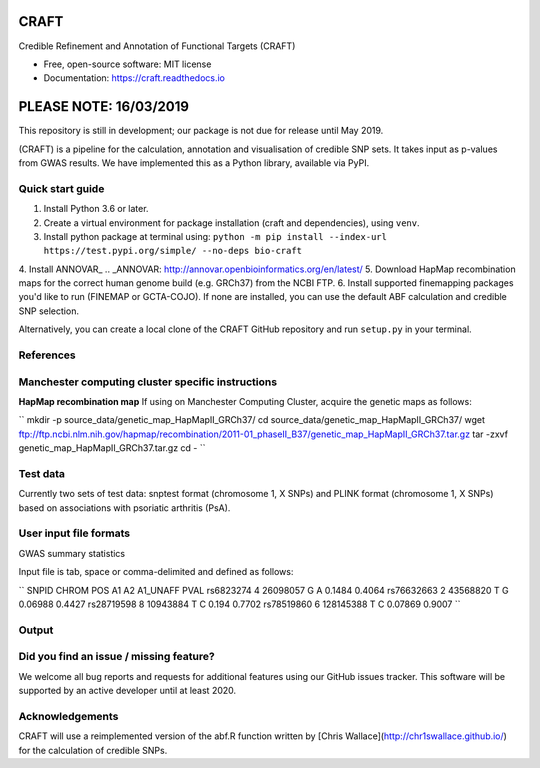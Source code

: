 CRAFT
================================================================

.. image:: http://readthedocs.org/projects/craft/badge/?version=latest
        :target: https://craft.readthedocs.io/en/latest/?badge=latest
        :alt: Documentation Status

Credible Refinement and Annotation of Functional Targets (CRAFT)

* Free, open-source software: MIT license
* Documentation: https://craft.readthedocs.io

PLEASE NOTE: 16/03/2019
=======================
This repository is still in development; our package is not due for release until May 2019.

(CRAFT) is a pipeline for the calculation, annotation and visualisation of credible SNP sets. It takes input as p-values from GWAS results. We have implemented this as a Python library, available via PyPI.

Quick start guide
-----------------
1. Install Python 3.6 or later.
2. Create a virtual environment for package installation (craft and dependencies), using ``venv``.
3. Install python package at terminal using: ``python -m pip install --index-url https://test.pypi.org/simple/ --no-deps bio-craft``
4. Install ANNOVAR_
.. _ANNOVAR: http://annovar.openbioinformatics.org/en/latest/
5. Download HapMap recombination maps for the correct human genome build (e.g. GRCh37) from the NCBI FTP.
6. Install supported finemapping packages you'd like to run (FINEMAP or GCTA-COJO). If none are installed, you can use the default ABF calculation and credible SNP selection.


Alternatively, you can create a local clone of the CRAFT GitHub repository and run ``setup.py`` in your terminal.

References
------------


Manchester computing cluster specific instructions
--------------------------------------------------
**HapMap recombination map**
If using on Manchester Computing Cluster, acquire the genetic maps as follows:

``
mkdir -p source_data/genetic_map_HapMapII_GRCh37/
cd source_data/genetic_map_HapMapII_GRCh37/
wget ftp://ftp.ncbi.nlm.nih.gov/hapmap/recombination/2011-01_phaseII_B37/genetic_map_HapMapII_GRCh37.tar.gz
tar -zxvf genetic_map_HapMapII_GRCh37.tar.gz
cd -
``

Test data
---------
Currently two sets of test data: snptest format (chromosome 1, X SNPs) and PLINK format (chromosome 1, X SNPs) based on associations with psoriatic arthritis (PsA).

User input file formats
-----------------------

GWAS summary statistics

Input file is tab, space or comma-delimited and defined as follows:

``
SNPID      CHROM  POS       A1  A2  A1_UNAFF  PVAL
rs6823274   4     26098057  G   A   0.1484    0.4064
rs76632663  2     43568820  T   G   0.06988   0.4427
rs28719598  8     10943884  T   C   0.194     0.7702
rs78519860  6     128145388 T   C   0.07869   0.9007
``

Output
------

Did you find an issue / missing feature?
----------------------------------------

We welcome all bug reports and requests for additional features using our GitHub issues tracker. This software will be supported by an active developer until at least 2020.

Acknowledgements
----------------

CRAFT will use a reimplemented version of the abf.R function written by [Chris Wallace](http://chr1swallace.github.io/) for the calculation of credible SNPs.
